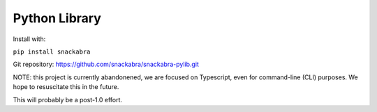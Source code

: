 ==============
Python Library
==============

Install with:

``pip install snackabra``

Git repository: https://github.com/snackabra/snackabra-pylib.git

NOTE: this project is currently abandonened, we are focused on Typescript,
even for command-line (CLI) purposes. We hope to resuscitate this in the future.

This will probably be a post-1.0 effort.

